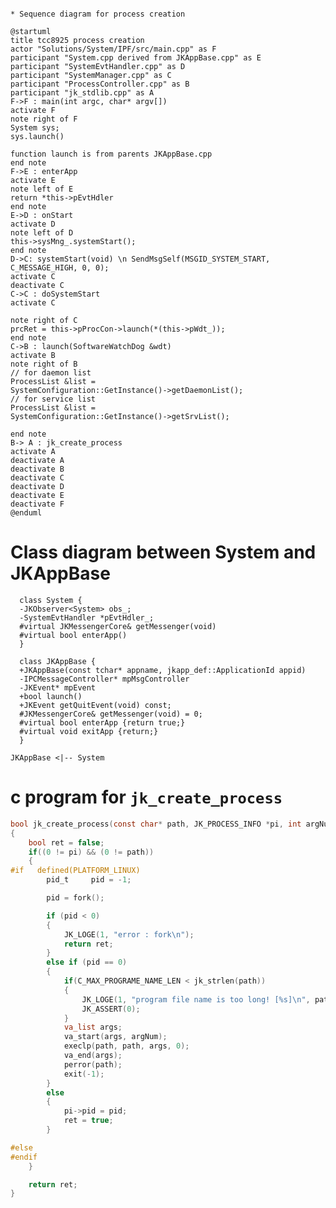 #+BEGIN_SRC plantuml :file img/tcc8925-process-creation.png

* Sequence diagram for process creation

@startuml
title tcc8925 process creation
actor "Solutions/System/IPF/src/main.cpp" as F
participant "System.cpp derived from JKAppBase.cpp" as E
participant "SystemEvtHandler.cpp" as D
participant "SystemManager.cpp" as C
participant "ProcessController.cpp" as B
participant "jk_stdlib.cpp" as A
F->F : main(int argc, char* argv[])
activate F
note right of F
System sys;
sys.launch()

function launch is from parents JKAppBase.cpp
end note
F->E : enterApp
activate E
note left of E
return *this->pEvtHdler
end note
E->D : onStart
activate D
note left of D
this->sysMng_.systemStart();
end note
D->C: systemStart(void) \n SendMsgSelf(MSGID_SYSTEM_START, C_MESSAGE_HIGH, 0, 0);
activate C
deactivate C
C->C : doSystemStart
activate C

note right of C
prcRet = this->pProcCon->launch(*(this->pWdt_));
end note
C->B : launch(SoftwareWatchDog &wdt)
activate B
note right of B
// for daemon list
ProcessList &list = 
SystemConfiguration::GetInstance()->getDaemonList();
// for service list
ProcessList &list = 
SystemConfiguration::GetInstance()->getSrvList();

end note
B-> A : jk_create_process
activate A
deactivate A
deactivate B
deactivate C
deactivate D
deactivate E
deactivate F
@enduml
#+END_SRC

#+RESULTS:
[[file:img/tcc8925-process-creation.png]]
[[file:img/tcc8925-process-creation.png][tcc8925 app process creation]]


* Class diagram between System and JKAppBase

#+BEGIN_SRC plantuml :file img/System-derived-from-JKAppBase.png
  class System {
  -JKObserver<System> obs_;
  -SystemEvtHandler *pEvtHdler_;
  #virtual JKMessengerCore& getMessenger(void)
  #virtual bool enterApp()
  }

  class JKAppBase {
  +JKAppBase(const tchar* appname, jkapp_def::ApplicationId appid)
  -IPCMessageController* mpMsgController
  -JKEvent* mpEvent
  +bool launch()
  +JKEvent getQuitEvent(void) const;
  #JKMessengerCore& getMessenger(void) = 0;
  #virtual bool enterApp {return true;}
  #virtual void exitApp {return;}
  }

JKAppBase <|-- System
#+END_SRC

#+RESULTS:
[[file:img/System-derived-from-JKAppBase.png]]
[[file:img/System-derived-from-JKAppBase.png][System derived from JKAppBase class diagram]]


* c program for ~jk_create_process~

#+BEGIN_SRC C
  bool jk_create_process(const char* path, JK_PROCESS_INFO *pi, int argNum, ...)
  {
	  bool ret = false;
	  if((0 != pi) && (0 != path))
	  {
  #if	defined(PLATFORM_LINUX)
		  pid_t		pid = -1;

		  pid = fork();

		  if (pid < 0)
		  {
			  JK_LOGE(1, "error : fork\n");
			  return ret;
		  }
		  else if (pid == 0)
		  {
			  if(C_MAX_PROGRAME_NAME_LEN < jk_strlen(path))
			  {
				  JK_LOGE(1, "program file name is too long! [%s]\n", path);
				  JK_ASSERT(0);
			  }
			  va_list args;
			  va_start(args, argNum);
			  execlp(path, path, args, 0);
			  va_end(args);
			  perror(path);
			  exit(-1);
		  }
		  else
		  {
			  pi->pid = pid;
			  ret = true;
		  }

  #else
  #endif
	  }

	  return ret;
  }
#+END_SRC
